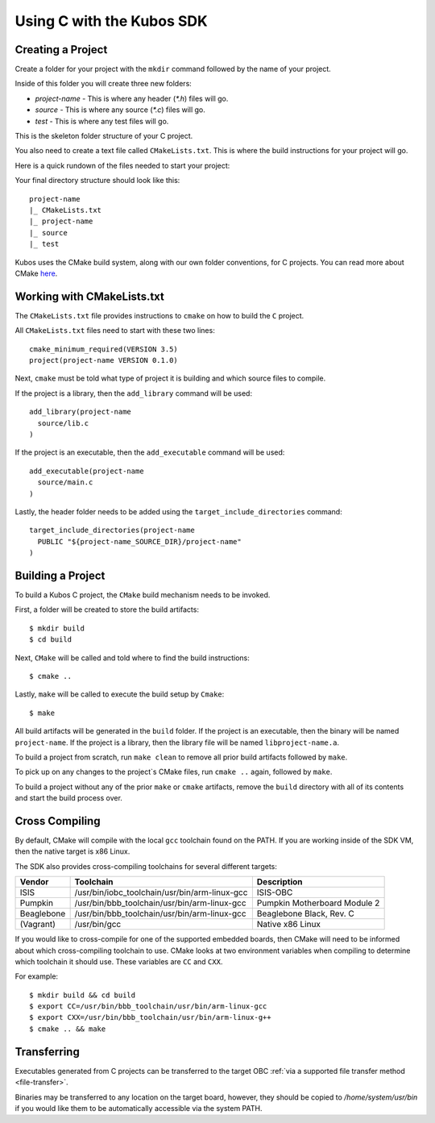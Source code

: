 Using C with the Kubos SDK
==========================

Creating a Project
------------------

Create a folder for your project with the ``mkdir`` command followed by
the name of your project.

Inside of this folder you will create three new folders:

* `project-name` - This is where any header (`*.h`) files will go.
* `source` - This is where any source (`*.c`) files will go.
* `test` - This is where any test files will go.

This is the skeleton folder structure of your C project.

You also need to create a text file called ``CMakeLists.txt``. This is where
the build instructions for your project will go.

Here is a quick rundown of the files needed to start your project:

Your final directory structure should look like this::

    project-name
    |_ CMakeLists.txt
    |_ project-name
    |_ source
    |_ test

Kubos uses the CMake build system, along with our own folder conventions, for C projects.
You can read more about CMake `here <https://cmake.org/cmake-tutorial/>`__.

Working with CMakeLists.txt
---------------------------

The ``CMakeLists.txt`` file provides instructions to ``cmake`` on how
to build the ``C`` project.

All ``CMakeLists.txt`` files need to start with these two lines::

        cmake_minimum_required(VERSION 3.5)
        project(project-name VERSION 0.1.0)

Next, ``cmake`` must be told what type of project it is building
and which source files to compile.

If the project is a library, then the ``add_library`` command
will be used::

        add_library(project-name
          source/lib.c
        )

If the project is an executable, then the ``add_executable``
command will be used::

        add_executable(project-name
          source/main.c
        )

Lastly, the header folder needs to be added using the
``target_include_directories`` command::

        target_include_directories(project-name
          PUBLIC "${project-name_SOURCE_DIR}/project-name"
        )

Building a Project
------------------

To build a Kubos C project, the ``CMake`` build mechanism needs to be invoked.

First, a folder will be created to store the build artifacts::

        $ mkdir build
        $ cd build

Next, ``CMake`` will be called and told where to find the build instructions::

        $ cmake ..

Lastly, ``make`` will be called to execute the build setup by ``Cmake``::

        $ make

All build artifacts will be generated in the ``build`` folder.
If the project is an executable, then the binary will be named ``project-name``.
If the project is a library, then the library file will be named ``libproject-name.a``.

To build a project from scratch, run ``make clean`` to remove all prior
build artifacts followed by ``make``.

To pick up on any changes to the project`s CMake files, run ``cmake ..``
again, followed by ``make``.

To build a project without any of the prior ``make`` or ``cmake`` artifacts,
remove the ``build`` directory with all of its contents and start the build
process over.

.. _cross-compiling:

Cross Compiling
---------------


By default, CMake will compile with the local ``gcc`` toolchain found on the PATH.
If you are working inside of the SDK VM, then the native target is x86 Linux.

The SDK also provides cross-compiling toolchains for several different targets:

+------------+-----------------------------------------------+------------------------------+
| Vendor     | Toolchain                                     | Description                  |
+============+===============================================+==============================+
| ISIS       | /usr/bin/iobc_toolchain/usr/bin/arm-linux-gcc | ISIS-OBC                     |
+------------+-----------------------------------------------+------------------------------+
| Pumpkin    | /usr/bin/bbb_toolchain/usr/bin/arm-linux-gcc  | Pumpkin Motherboard Module 2 |
+------------+-----------------------------------------------+------------------------------+
| Beaglebone | /usr/bin/bbb_toolchain/usr/bin/arm-linux-gcc  | Beaglebone Black, Rev. C     |
+------------+-----------------------------------------------+------------------------------+
| (Vagrant)  | /usr/bin/gcc                                  | Native x86 Linux             |
+------------+-----------------------------------------------+------------------------------+

If you would like to cross-compile for one of the supported embedded boards, then
CMake will need to be informed about which cross-compiling toolchain to use. CMake
looks at two environment variables when compiling to determine which toolchain it should use.
These variables are ``CC`` and ``CXX``.

For example::

       $ mkdir build && cd build
       $ export CC=/usr/bin/bbb_toolchain/usr/bin/arm-linux-gcc
       $ export CXX=/usr/bin/bbb_toolchain/usr/bin/arm-linux-g++
       $ cmake .. && make

.. _c-transfer:

Transferring
------------

Executables generated from C projects can be transferred to the target OBC :ref:`via a supported file
transfer method <file-transfer>`.

Binaries may be transferred to any location on the target board, however, they should be copied
to `/home/system/usr/bin` if you would like them to be automatically accessible via the system PATH.

